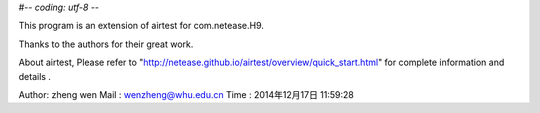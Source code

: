 #-*- coding: utf-8 -*-


This program is an extension of airtest for com.netease.H9.

Thanks to the authors for their great work.

About airtest, Please refer to "http://netease.github.io/airtest/overview/quick_start.html"
for complete information and details .


Author: zheng wen
Mail  : wenzheng@whu.edu.cn
Time  : 2014年12月17日 11:59:28

